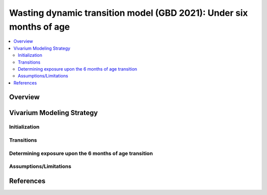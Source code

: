 .. role:: underline
    :class: underline

..
  Section title decorators for this document:

  ==============
  Document Title
  ==============

  Section Level 1 (#.0)
  +++++++++++++++++++++
  
  Section Level 2 (#.#)
  ---------------------

  Section Level 3 (#.#.#)
  ~~~~~~~~~~~~~~~~~~~~~~~

  Section Level 4
  ^^^^^^^^^^^^^^^

  Section Level 5
  '''''''''''''''

  The depth of each section level is determined by the order in which each
  decorator is encountered below. If you need an even deeper section level, just
  choose a new decorator symbol from the list here:
  https://docutils.sourceforge.io/docs/ref/rst/restructuredtext.html#sections
  And then add it to the list of decorators above.

.. _2021_risk_exposure_wasting_state_exposure_u6mos:

====================================================================
Wasting dynamic transition model (GBD 2021): Under six months of age
====================================================================

.. contents::
  :local:

Overview
++++++++

Vivarium Modeling Strategy
++++++++++++++++++++++++++

Initialization
--------------

Transitions
-----------

Determining exposure upon the 6 months of age transition
--------------------------------------------------------

Assumptions/Limitations
-----------------------

References
++++++++++